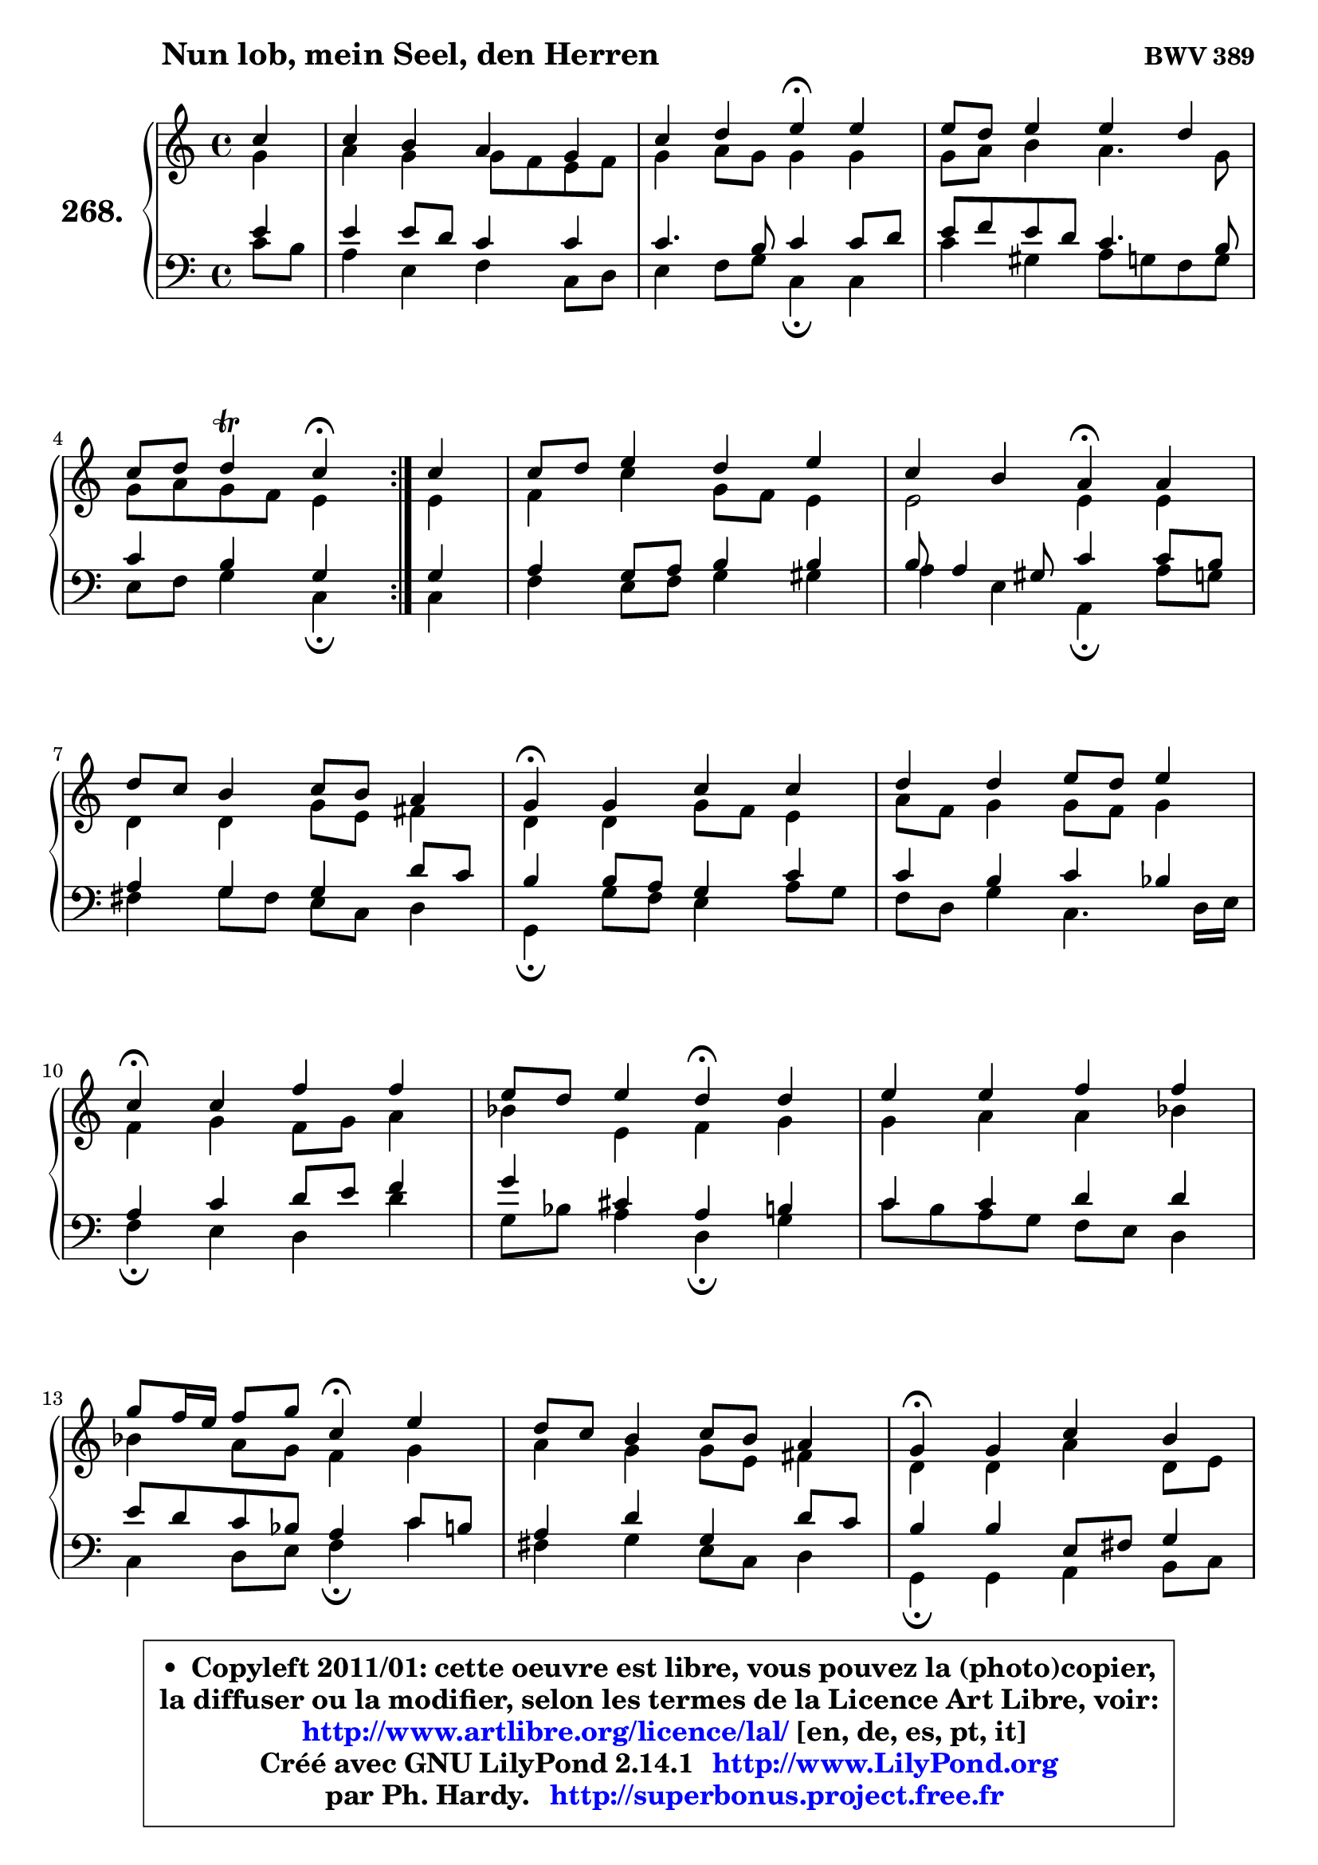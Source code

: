 
\version "2.14.1"

    \paper {
%	system-system-spacing #'padding = #0.1
%	score-system-spacing #'padding = #0.1
%	ragged-bottom = ##f
%	ragged-last-bottom = ##f
	}

    \header {
      opus = \markup { \bold "BWV 389" }
      piece = \markup { \hspace #9 \fontsize #2 \bold "Nun lob, mein Seel, den Herren" }
      maintainer = "Ph. Hardy"
      maintainerEmail = "superbonus.project@free.fr"
      lastupdated = "2011/Jul/20"
      tagline = \markup { \fontsize #3 \bold "Free Art License" }
      copyright = \markup { \fontsize #3  \bold   \override #'(box-padding .  1.0) \override #'(baseline-skip . 2.9) \box \column { \center-align { \fontsize #-2 \line { • \hspace #0.5 Copyleft 2011/01: cette oeuvre est libre, vous pouvez la (photo)copier, } \line { \fontsize #-2 \line {la diffuser ou la modifier, selon les termes de la Licence Art Libre, voir: } } \line { \fontsize #-2 \with-url #"http://www.artlibre.org/licence/lal/" \line { \fontsize #1 \hspace #1.0 \with-color #blue http://www.artlibre.org/licence/lal/ [en, de, es, pt, it] } } \line { \fontsize #-2 \line { Créé avec GNU LilyPond 2.14.1 \with-url #"http://www.LilyPond.org" \line { \with-color #blue \fontsize #1 \hspace #1.0 \with-color #blue http://www.LilyPond.org } } } \line { \hspace #1.0 \fontsize #-2 \line {par Ph. Hardy. } \line { \fontsize #-2 \with-url #"http://superbonus.project.free.fr" \line { \fontsize #1 \hspace #1.0 \with-color #blue http://superbonus.project.free.fr } } } } } }

	  }

  guidemidi = {
	\repeat volta 2 {
        r4 |
        R1 |
        r2 \tempo 4 = 30 r4 \tempo 4 = 78 r4 |
        R1 |
        r2 \tempo 4 = 30 r4 \tempo 4 = 78 } %fin du repeat
        r4 |
        R1 |
        r2 \tempo 4 = 30 r4 \tempo 4 = 78 r4 |
        R1 |
        \tempo 4 = 30 r4 \tempo 4 = 78 r2. |
        R1 |
        \tempo 4 = 30 r4 \tempo 4 = 78 r2. |
        r2 \tempo 4 = 30 r4 \tempo 4 = 78 r4 |
        R1 |
        r2 \tempo 4 = 30 r4 \tempo 4 = 78 r4 |
        R1 |
        \tempo 4 = 30 r4 \tempo 4 = 78 r2. |
        R1 |
        \tempo 4 = 30 r4 \tempo 4 = 78 r2. |
        R1 |
        \tempo 4 = 40 r2. 
	}

  upper = {
	\time 4/4
	\key c \major
	\clef treble
	\partial 4
	\voiceOne
	<< { 
	% SOPRANO
	\set Voice.midiInstrument = "acoustic grand"
	\relative c'' {
	\repeat volta 2 {
        c4 |
        c4 b a g |
        c4 d e\fermata e4 |
        e8 d e4 e d |
\break
        c8 d d4\trill c4\fermata } %fin du repeat
        c4 |
        c8 d e4 d e |
        c4 b a\fermata a |
\break
        d8 c b4 c8 b a4 |
        g4\fermata g c4 c |
        d4 d e8 d e4 |
\break
        c4\fermata c f f |
        e8 d e4 d\fermata d |
        e4 e f f |
\break
        g8 f16 e f8 g c,4\fermata e |
        d8 c b4 c8 b a4 |
        g4\fermata g c b |
\break
        a4 g d' e |
        d4\fermata e4 f e |
        d4 c8 d e4 d |
        c2.\fermata
        \bar "|."
	} % fin de relative
	}

	\context Voice="1" { \voiceTwo 
	% ALTO
	\set Voice.midiInstrument = "acoustic grand"
	\relative c'' {
	\repeat volta 2 {
        g4 |
        a4 g g8 f e f |
        g4 a8 g g4 g |
        g8 a b4 a4. g8 |
        g8 a g f e4 } %fin du repeat
        e4 |
        f4 c' g8 f e4 |
        e2 e4 e |
        d4 d g8 e fis4 |
        d4 d g8 f e4 |
        a8 f g4 g8 f g4 |
        f4 g f8 g a4 |
        bes4 e, f g |
        g4 a a bes |
        bes4 a8 g f4 g |
        a4 g g8 e fis4 |
        d4 d a' d,8 e |
        f!4 g a4. b16 c |
        g4 b a g8 a |
        b4 c2 b4 |
        g2.
        \bar "|."
	} % fin de relative
	\oneVoice
	} >>
	}

    lower = {
	\time 4/4
	\key c \major
	\clef bass
	\partial 4
	\voiceOne
	<< { 
	% TENOR
	\set Voice.midiInstrument = "acoustic grand"
	\relative c' {
	\repeat volta 2 {
        e4 |
        e4 e8 d c4 c |
        c4. b8 c4 c8 d |
        e8 f e d c4. b8 |
        c4 b g4 } %fin du repeat
        g4 |
        a4 g8 a b4 b |
        b8 a4 gis8 c4 c8 b |
        a4 g g d'8 c |
        b4 b8 a g4 c |
        c4 b c bes |
        a4 c d8 e f4 |
        g4 cis, a b |
        c4 c d d |
        e8 d c bes a4 c8 b |
        a4 d g, d'8 c |
        b4 b e,8 fis g4 |
        d'4 d8 c c b c4 |
        b4 e8 d c d e f |
        g8 f e f g4. f8 |
        e2.
        \bar "|."
	} % fin de relative
	}
	\context Voice="1" { \voiceTwo 
	% BASS
	\set Voice.midiInstrument = "acoustic grand"
	\relative c' {
	\repeat volta 2 {
        c8 b |
        a4 e f c8 d |
        e4 f8 g c,4\fermata c |
        c'4 gis a8 g f g |
        e8 f g4 c,\fermata } %fin du repeat
        c4 |
        f4 e8 f g4 gis |
        a4 e a,4\fermata a'8 g |
        fis4 g8 fis e c d4 |
        g,4\fermata g'8 f e4 a8 g |
        f8 d g4 c,4. d16 e |
        f4\fermata e d d'4 |
        g,8 bes a4 d,\fermata g |
        c8 b a g f e d4 |
        c4 d8 e f4\fermata c' |
        fis,4 g e8 c d4 |
        g,4\fermata g a b8 c |
        d4 e f fis |
        g4\fermata gis a8 b c4 |
        f,8 g a4 g8 f g4 |
        c,2.\fermata
        \bar "|."
	} % fin de relative
	\oneVoice
	} >>
	}


    \score { 

	\new PianoStaff <<
	\set PianoStaff.instrumentName = \markup { \bold \huge "268." }
	\new Staff = "upper" \upper
	\new Staff = "lower" \lower
	>>

    \layout {
%	ragged-last = ##f
	   }

         } % fin de score

  \score {
    \unfoldRepeats { << \guidemidi \upper \lower >> }
    \midi {
    \context {
     \Staff
      \remove "Staff_performer"
               }

     \context {
      \Voice
       \consists "Staff_performer"
                }

     \context { 
      \Score
      tempoWholesPerMinute = #(ly:make-moment 78 4)
		}
	    }
	}

